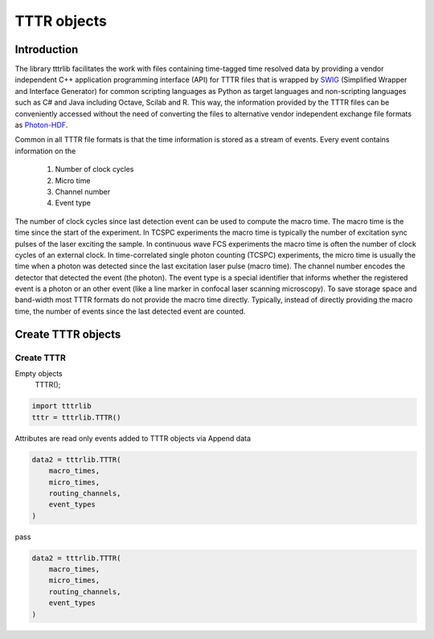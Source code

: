 ************
TTTR objects
************

Introduction
============
The library tttrlib facilitates the work with files containing time-tagged time
resolved data by providing a vendor independent C++ application programming interface
(API) for TTTR files that is wrapped by `SWIG <http://swig.org/>`_
(Simplified Wrapper and Interface Generator) for common scripting languages as
Python as target languages and non-scripting languages such as C# and Java including
Octave, Scilab and R. This way, the information provided by the TTTR files can be
conveniently accessed without the need of converting the files to alternative
vendor independent exchange file formats as `Photon-HDF <http://photon-hdf5.github.io/>`_.

Common in all TTTR file formats is that the time information is stored as a stream
of events. Every event contains information on the

.. highlights::

    1. Number of clock cycles
    2. Micro time
    3. Channel number
    4. Event type

The number of clock cycles since last detection event can be used to compute
the macro time. The macro time is the time since the start of the experiment.
In TCSPC experiments the macro time is typically the number of excitation sync pulses
of the laser exciting the sample. In continuous wave FCS experiments the macro time
is often the number of clock cycles of an external clock. In time-correlated
single photon counting (TCSPC) experiments, the micro time is usually the time when
a photon was detected since the last excitation laser pulse (macro time). The channel number
encodes the detector that detected the event (the photon). The event type is a special
identifier that informs whether the registered event is a photon or an other event (like
a line marker in confocal laser scanning microscopy). To save storage space and band-width
most TTTR formats do not provide the macro time directly. Typically, instead of directly
providing the macro time, the number of events since the last detected event are counted.


Create TTTR objects
===================
Create TTTR
-----------

Empty objects
    TTTR();

.. code-block:: python

    import tttrlib
    tttr = tttrlib.TTTR()


Attributes are read only events added to TTTR objects via
Append data

.. code-block:: python

    data2 = tttrlib.TTTR(
        macro_times,
        micro_times,
        routing_channels,
        event_types
    )

pass

.. code-block:: python

    data2 = tttrlib.TTTR(
        macro_times,
        micro_times,
        routing_channels,
        event_types
    )

